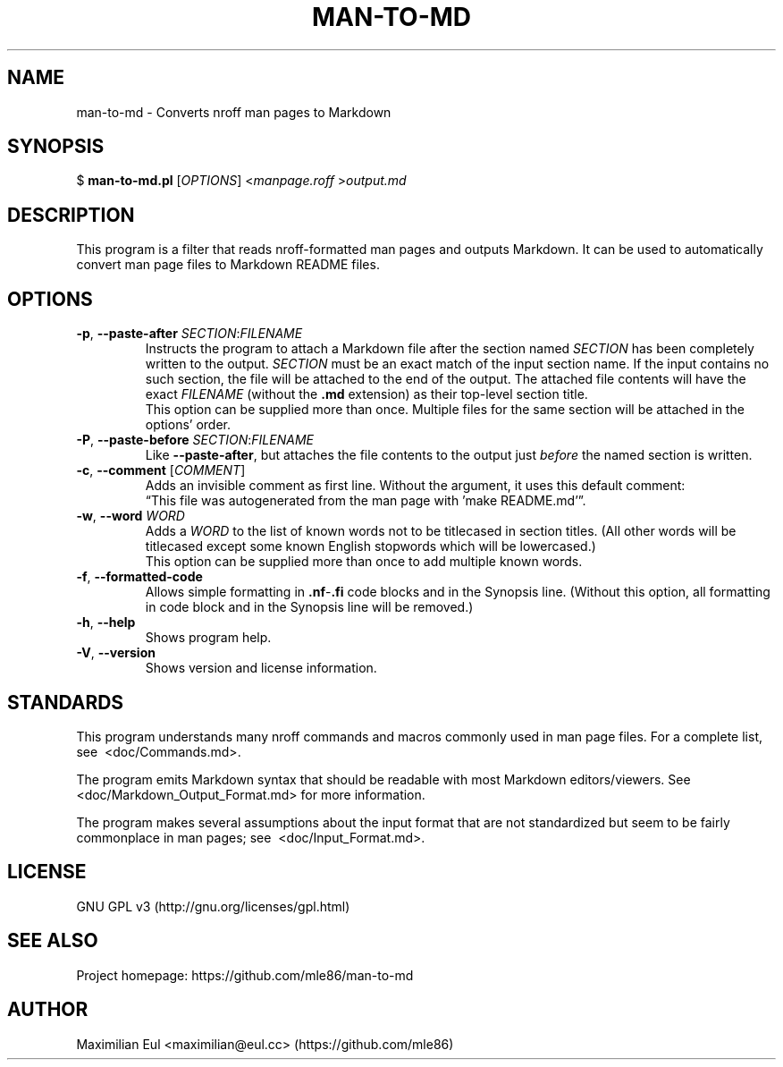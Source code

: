 .\"  For a more readable version of this file,
.\"  check out README.md (auto-generated).
.TH "MAN-TO-MD" 1 "October 2018" "man-to-md 0.11.0"
.SH NAME
man-to-md \- Converts nroff man pages to Markdown
.SH SYNOPSIS
$
\fBman-to-md.pl\fR
[\fIOPTIONS\fR]
<\fImanpage.roff\fR
>\fIoutput.md\fR
.SH DESCRIPTION
This program is a filter
that reads nroff-formatted man pages
and outputs Markdown.
It can be used to automatically convert
man page files
to Markdown README files.
.SH OPTIONS
.TP
\fB\-p\fR, \fB\-\-paste\-after\fR \fISECTION\fR:\fIFILENAME\fR
Instructs the program to attach a Markdown file
after the section named \fISECTION\fR
has been completely written to the output.
\fISECTION\fR must be an exact match of the input section name.
If the input contains no such section,
the file will be attached to the end of the output.
The attached file contents will have the exact \fIFILENAME\fR (without the \fB.md\fR extension)
as their top-level section title.
.br
This option can be supplied more than once.
Multiple files for the same section will be attached in the options' order.
.TP
\fB\-P\fR, \fB\-\-paste\-before\fR \fISECTION\fR:\fIFILENAME\fR
Like \fB\-\-paste\-after\fR,
but attaches the file contents
to the output
just \fIbefore\fR the named section is written.
.TP
\fB\-c\fR, \fB\-\-comment\fR [\fICOMMENT\fR]
Adds an invisible comment as first line.
Without the argument, it uses this default comment:
.br
\(lqThis file was autogenerated from the man page with 'make README.md'\(rq.
.TP
\fB\-w\fR, \fB\-\-word\fR \fIWORD\fR
Adds a \fIWORD\fR to the list of known words
not to be titlecased in section titles.
(All other words will be titlecased
except some known English stopwords which will be lowercased.)
.br
This option can be supplied more than once
to add multiple known words.
.TP
.BR \-f ", " \-\-formatted\-code
Allows simple formatting in \fB.nf\fR-\fB.fi\fR code blocks
and in the Synopsis line.
(Without this option,
all formatting in code block and in the Synopsis line
will be removed.)
.TP
.BR \-h ", " \-\-help
Shows program help.
.TP
.BR \-V ", " \-\-version
Shows version and license information.
.SH STANDARDS
This program understands many nroff commands and macros commonly used in man page files.
For a complete list, see\ 
.\" INTERNAL-LINK
<doc/Commands.md>.
.P
The program emits Markdown syntax
that should be readable with most Markdown editors/viewers.
See\ 
.\" INTERNAL-LINK
<doc/Markdown_Output_Format.md>
for more information.
.P
The program makes several assumptions about the input format
that are not standardized
but seem to be fairly commonplace
in man pages; see\ 
.\" INTERNAL-LINK
<doc/Input_Format.md>.
.SH LICENSE
GNU GPL v3
(http://gnu.org/licenses/gpl.html)
.SH SEE ALSO
Project homepage:
https://github.com/mle86/man-to-md
.SH AUTHOR
Maximilian Eul
<maximilian@eul.cc>
(https://github.com/mle86)
